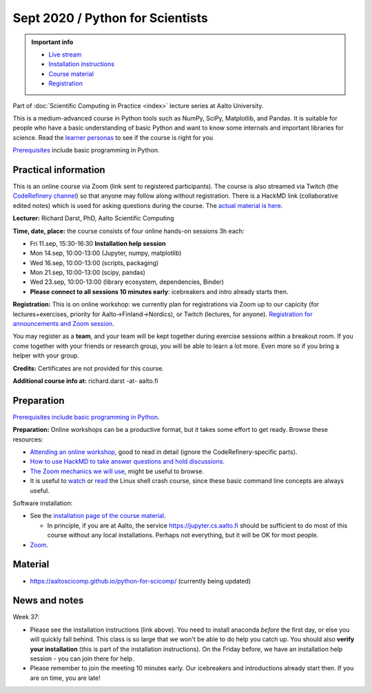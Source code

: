 =================================
Sept 2020 / Python for Scientists
=================================

.. admonition:: Important info

   * `Live stream <https://www.twitch.tv/coderefinery>`__
   * `Installation instructions
     <https://aaltoscicomp.github.io/python-for-scicomp/installation/>`__
   * `Course material
     <https://aaltoscicomp.github.io/python-for-scicomp/>`__
   * `Registration <https://link.webropolsurveys.com/S/9DF02396D725FA71>`__

Part of :doc:`Scientific Computing in Practice <index>` lecture series
at Aalto University.

This is a medium-advanced course in Python tools such as NumPy, SciPy,
Matplotlib, and Pandas.  It is suitable for people who have a basic
understanding of basic Python and want to know some internals and
important libraries for science.  Read the `learner personas <https://aaltoscicomp.github.io/python-for-scicomp/#learner-personas>`__ to
see if the course is right for you

`Prerequisites
<https://aaltoscicomp.github.io/python-for-scicomp/#prerequisites>`__
include basic programming in Python.



Practical information
---------------------

This is an online course via Zoom (link sent to registered
participants).  The course is also streamed via Twitch (the
`CodeRefinery channel <https://www.twitch.tv/coderefinery>`__) so that
anyone may follow along without registration.  There is a HackMD link
(collaborative edited notes) which is used for asking questions during
the course.  The `actual material is here
<https://aaltoscicomp.github.io/python-for-scicomp/>`__.

**Lecturer:** Richard Darst, PhD, Aalto Scientific Computing

**Time, date, place:** the course consists of four online hands-on
sessions 3h each:

- Fri 11.sep, 15:30-16:30 **Installation help session**
- Mon 14.sep, 10:00-13:00 (Jupyter, numpy, matplotlib)
- Wed 16.sep, 10:00-13:00 (scripts, packaging)
- Mon 21.sep, 10:00-13:00 (scipy, pandas)
- Wed 23.sep, 10:00-13:00 (library ecosystem, dependencies, Binder)
- **Please connect to all sessions 10 minutes early**: icebreakers and
  intro already starts then.

**Registration:** This is on online workshop: we currently plan for
registrations via Zoom up to our capicity (for lectures+exercises,
priority for Aalto→Finland→Nordics), or Twitch (lectures, for anyone).
`Registration for announcements and Zoom session
<https://link.webropolsurveys.com/S/9DF02396D725FA71>`__.

You may register as a **team**, and your team will be kept together
during exercise sessions within a breakout room.  If you come together
with your friends or research group, you will be able to learn a lot
more.  Even more so if you bring a helper with your group.

**Credits:** Certificates are not provided for this course.

**Additional course info at:** richard.darst -at- aalto.fi



Preparation
-----------

`Prerequisites include basic programming in Python
<https://aaltoscicomp.github.io/python-for-scicomp/#prerequisites>`__.

**Preparation:** Online workshops can be a productive format, but it
takes some effort to get ready.  Browse these resources:

* `Attending an online workshop
  <https://coderefinery.github.io/manuals/how-to-attend-online/>`__,
  good to read in detail (ignore the CodeRefinery-specific parts).
* `How to use HackMD to take answer questions and hold discussions <https://coderefinery.github.io/manuals/hackmd-mechanics/>`__.
* `The Zoom mechanics we will use
  <https://coderefinery.github.io/manuals/zoom-mechanics/>`__, might
  be useful to browse.
* It is useful to `watch <https://youtu.be/56p6xX0aToI>`__ or `read
  <https://scicomp.aalto.fi/scicomp/shell/>`__ the Linux shell crash
  course, since these basic command line concepts are always useful.

Software installation:

* See the `installation page of the course material
  <https://aaltoscicomp.github.io/python-for-scicomp/installation/>`__.

  * In principle, if you are at Aalto, the service
    https://jupyter.cs.aalto.fi should be sufficient to do most of
    this course without any local installations.  Perhaps not
    everything, but it will be OK for most people.

* `Zoom <https://coderefinery.github.io/installation/zoom/>`__.



Material
--------

* https://aaltoscicomp.github.io/python-for-scicomp/ (currently being updated)


News and notes
--------------

Week 37:

* Please see the installation instructions (link above).  You need to
  install anaconda *before* the first day, or else you will quickly
  fall behind.  This class is so large that we won't be able to do
  help you catch up.  You should also **verify your installation**
  (this is part of the installation instructions).  On the Friday
  before, we have an installation help session - you can join there
  for help.

* Please remember to join the meeting 10 minutes early.  Our
  icebreakers and introductions already start then.  If you are on
  time, you are late!
